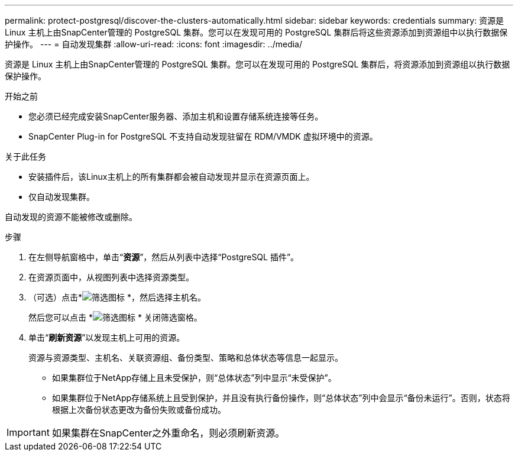 ---
permalink: protect-postgresql/discover-the-clusters-automatically.html 
sidebar: sidebar 
keywords: credentials 
summary: 资源是 Linux 主机上由SnapCenter管理的 PostgreSQL 集群。您可以在发现可用的 PostgreSQL 集群后将这些资源添加到资源组中以执行数据保护操作。 
---
= 自动发现集群
:allow-uri-read: 
:icons: font
:imagesdir: ../media/


[role="lead"]
资源是 Linux 主机上由SnapCenter管理的 PostgreSQL 集群。您可以在发现可用的 PostgreSQL 集群后，将资源添加到资源组以执行数据保护操作。

.开始之前
* 您必须已经完成安装SnapCenter服务器、添加主机和设置存储系统连接等任务。
* SnapCenter Plug-in for PostgreSQL 不支持自动发现驻留在 RDM/VMDK 虚拟环境中的资源。


.关于此任务
* 安装插件后，该Linux主机上的所有集群都会被自动发现并显示在资源页面上。
* 仅自动发现集群。


自动发现的资源不能被修改或删除。

.步骤
. 在左侧导航窗格中，单击“*资源*”，然后从列表中选择“PostgreSQL 插件”。
. 在资源页面中，从视图列表中选择资源类型。
. （可选）点击*image:../media/filter_icon.gif["筛选图标"] *，然后选择主机名。
+
然后您可以点击 *image:../media/filter_icon.gif["筛选图标"] * 关闭筛选窗格。

. 单击“*刷新资源*”以发现主机上可用的资源。
+
资源与资源类型、主机名、关联资源组、备份类型、策略和总体状态等信息一起显示。

+
** 如果集群位于NetApp存储上且未受保护，则“总体状态”列中显示“未受保护”。
** 如果集群位于NetApp存储系统上且受到保护，并且没有执行备份操作，则“总体状态”列中会显示“备份未运行”。否则，状态将根据上次备份状态更改为备份失败或备份成功。





IMPORTANT: 如果集群在SnapCenter之外重命名，则必须刷新资源。
